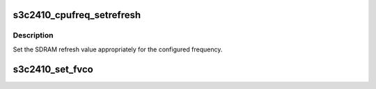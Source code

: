 .. -*- coding: utf-8; mode: rst -*-
.. src-file: arch/arm/mach-s3c24xx/cpufreq-utils.c

.. _`s3c2410_cpufreq_setrefresh`:

s3c2410_cpufreq_setrefresh
==========================

.. c:function:: void s3c2410_cpufreq_setrefresh(struct s3c_cpufreq_config *cfg)

    set SDRAM refresh value

    :param struct s3c_cpufreq_config \*cfg:
        The frequency configuration

.. _`s3c2410_cpufreq_setrefresh.description`:

Description
-----------

Set the SDRAM refresh value appropriately for the configured
frequency.

.. _`s3c2410_set_fvco`:

s3c2410_set_fvco
================

.. c:function:: void s3c2410_set_fvco(struct s3c_cpufreq_config *cfg)

    set the PLL value

    :param struct s3c_cpufreq_config \*cfg:
        The frequency configuration

.. This file was automatic generated / don't edit.

